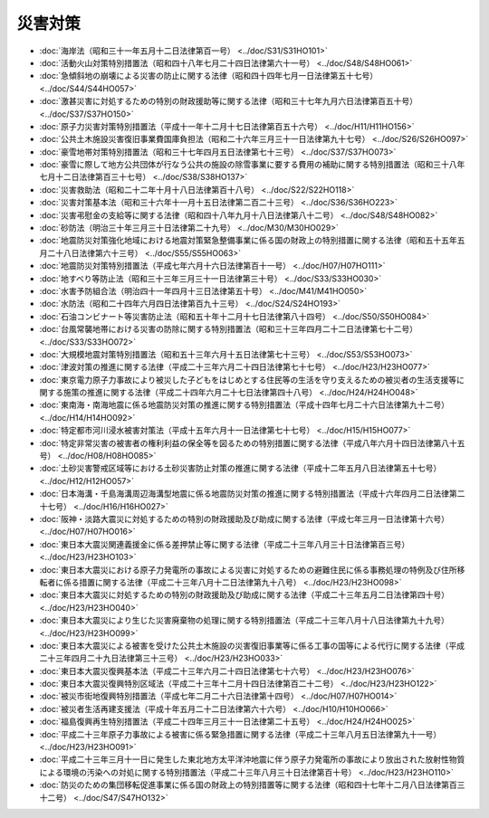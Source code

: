 ========
災害対策
========

* :doc:`海岸法（昭和三十一年五月十二日法律第百一号） <../doc/S31/S31HO101>`
* :doc:`活動火山対策特別措置法（昭和四十八年七月二十四日法律第六十一号） <../doc/S48/S48HO061>`
* :doc:`急傾斜地の崩壊による災害の防止に関する法律（昭和四十四年七月一日法律第五十七号） <../doc/S44/S44HO057>`
* :doc:`激甚災害に対処するための特別の財政援助等に関する法律（昭和三十七年九月六日法律第百五十号） <../doc/S37/S37HO150>`
* :doc:`原子力災害対策特別措置法（平成十一年十二月十七日法律第百五十六号） <../doc/H11/H11HO156>`
* :doc:`公共土木施設災害復旧事業費国庫負担法（昭和二十六年三月三十一日法律第九十七号） <../doc/S26/S26HO097>`
* :doc:`豪雪地帯対策特別措置法（昭和三十七年四月五日法律第七十三号） <../doc/S37/S37HO073>`
* :doc:`豪雪に際して地方公共団体が行なう公共の施設の除雪事業に要する費用の補助に関する特別措置法（昭和三十八年七月十二日法律第百三十七号） <../doc/S38/S38HO137>`
* :doc:`災害救助法（昭和二十二年十月十八日法律第百十八号） <../doc/S22/S22HO118>`
* :doc:`災害対策基本法（昭和三十六年十一月十五日法律第二百二十三号） <../doc/S36/S36HO223>`
* :doc:`災害弔慰金の支給等に関する法律（昭和四十八年九月十八日法律第八十二号） <../doc/S48/S48HO082>`
* :doc:`砂防法（明治三十年三月三十日法律第二十九号） <../doc/M30/M30HO029>`
* :doc:`地震防災対策強化地域における地震対策緊急整備事業に係る国の財政上の特別措置に関する法律（昭和五十五年五月二十八日法律第六十三号） <../doc/S55/S55HO063>`
* :doc:`地震防災対策特別措置法（平成七年六月十六日法律第百十一号） <../doc/H07/H07HO111>`
* :doc:`地すべり等防止法（昭和三十三年三月三十一日法律第三十号） <../doc/S33/S33HO030>`
* :doc:`水害予防組合法（明治四十一年四月十三日法律第五十号） <../doc/M41/M41HO050>`
* :doc:`水防法（昭和二十四年六月四日法律第百九十三号） <../doc/S24/S24HO193>`
* :doc:`石油コンビナート等災害防止法（昭和五十年十二月十七日法律第八十四号） <../doc/S50/S50HO084>`
* :doc:`台風常襲地帯における災害の防除に関する特別措置法（昭和三十三年四月二十二日法律第七十二号） <../doc/S33/S33HO072>`
* :doc:`大規模地震対策特別措置法（昭和五十三年六月十五日法律第七十三号） <../doc/S53/S53HO073>`
* :doc:`津波対策の推進に関する法律（平成二十三年六月二十四日法律第七十七号） <../doc/H23/H23HO077>`
* :doc:`東京電力原子力事故により被災した子どもをはじめとする住民等の生活を守り支えるための被災者の生活支援等に関する施策の推進に関する法律（平成二十四年六月二十七日法律第四十八号） <../doc/H24/H24HO048>`
* :doc:`東南海・南海地震に係る地震防災対策の推進に関する特別措置法（平成十四年七月二十六日法律第九十二号） <../doc/H14/H14HO092>`
* :doc:`特定都市河川浸水被害対策法（平成十五年六月十一日法律第七十七号） <../doc/H15/H15HO077>`
* :doc:`特定非常災害の被害者の権利利益の保全等を図るための特別措置に関する法律（平成八年六月十四日法律第八十五号） <../doc/H08/H08HO085>`
* :doc:`土砂災害警戒区域等における土砂災害防止対策の推進に関する法律（平成十二年五月八日法律第五十七号） <../doc/H12/H12HO057>`
* :doc:`日本海溝・千島海溝周辺海溝型地震に係る地震防災対策の推進に関する特別措置法（平成十六年四月二日法律第二十七号） <../doc/H16/H16HO027>`
* :doc:`阪神・淡路大震災に対処するための特別の財政援助及び助成に関する法律（平成七年三月一日法律第十六号） <../doc/H07/H07HO016>`
* :doc:`東日本大震災関連義援金に係る差押禁止等に関する法律（平成二十三年八月三十日法律第百三号） <../doc/H23/H23HO103>`
* :doc:`東日本大震災における原子力発電所の事故による災害に対処するための避難住民に係る事務処理の特例及び住所移転者に係る措置に関する法律（平成二十三年八月十二日法律第九十八号） <../doc/H23/H23HO098>`
* :doc:`東日本大震災に対処するための特別の財政援助及び助成に関する法律（平成二十三年五月二日法律第四十号） <../doc/H23/H23HO040>`
* :doc:`東日本大震災により生じた災害廃棄物の処理に関する特別措置法（平成二十三年八月十八日法律第九十九号） <../doc/H23/H23HO099>`
* :doc:`東日本大震災による被害を受けた公共土木施設の災害復旧事業等に係る工事の国等による代行に関する法律（平成二十三年四月二十九日法律第三十三号） <../doc/H23/H23HO033>`
* :doc:`東日本大震災復興基本法（平成二十三年六月二十四日法律第七十六号） <../doc/H23/H23HO076>`
* :doc:`東日本大震災復興特別区域法（平成二十三年十二月十四日法律第百二十二号） <../doc/H23/H23HO122>`
* :doc:`被災市街地復興特別措置法（平成七年二月二十六日法律第十四号） <../doc/H07/H07HO014>`
* :doc:`被災者生活再建支援法（平成十年五月二十二日法律第六十六号） <../doc/H10/H10HO066>`
* :doc:`福島復興再生特別措置法（平成二十四年三月三十一日法律第二十五号） <../doc/H24/H24HO025>`
* :doc:`平成二十三年原子力事故による被害に係る緊急措置に関する法律（平成二十三年八月五日法律第九十一号） <../doc/H23/H23HO091>`
* :doc:`平成二十三年三月十一日に発生した東北地方太平洋沖地震に伴う原子力発電所の事故により放出された放射性物質による環境の汚染への対処に関する特別措置法（平成二十三年八月三十日法律第百十号） <../doc/H23/H23HO110>`
* :doc:`防災のための集団移転促進事業に係る国の財政上の特別措置等に関する法律（昭和四十七年十二月八日法律第百三十二号） <../doc/S47/S47HO132>`
